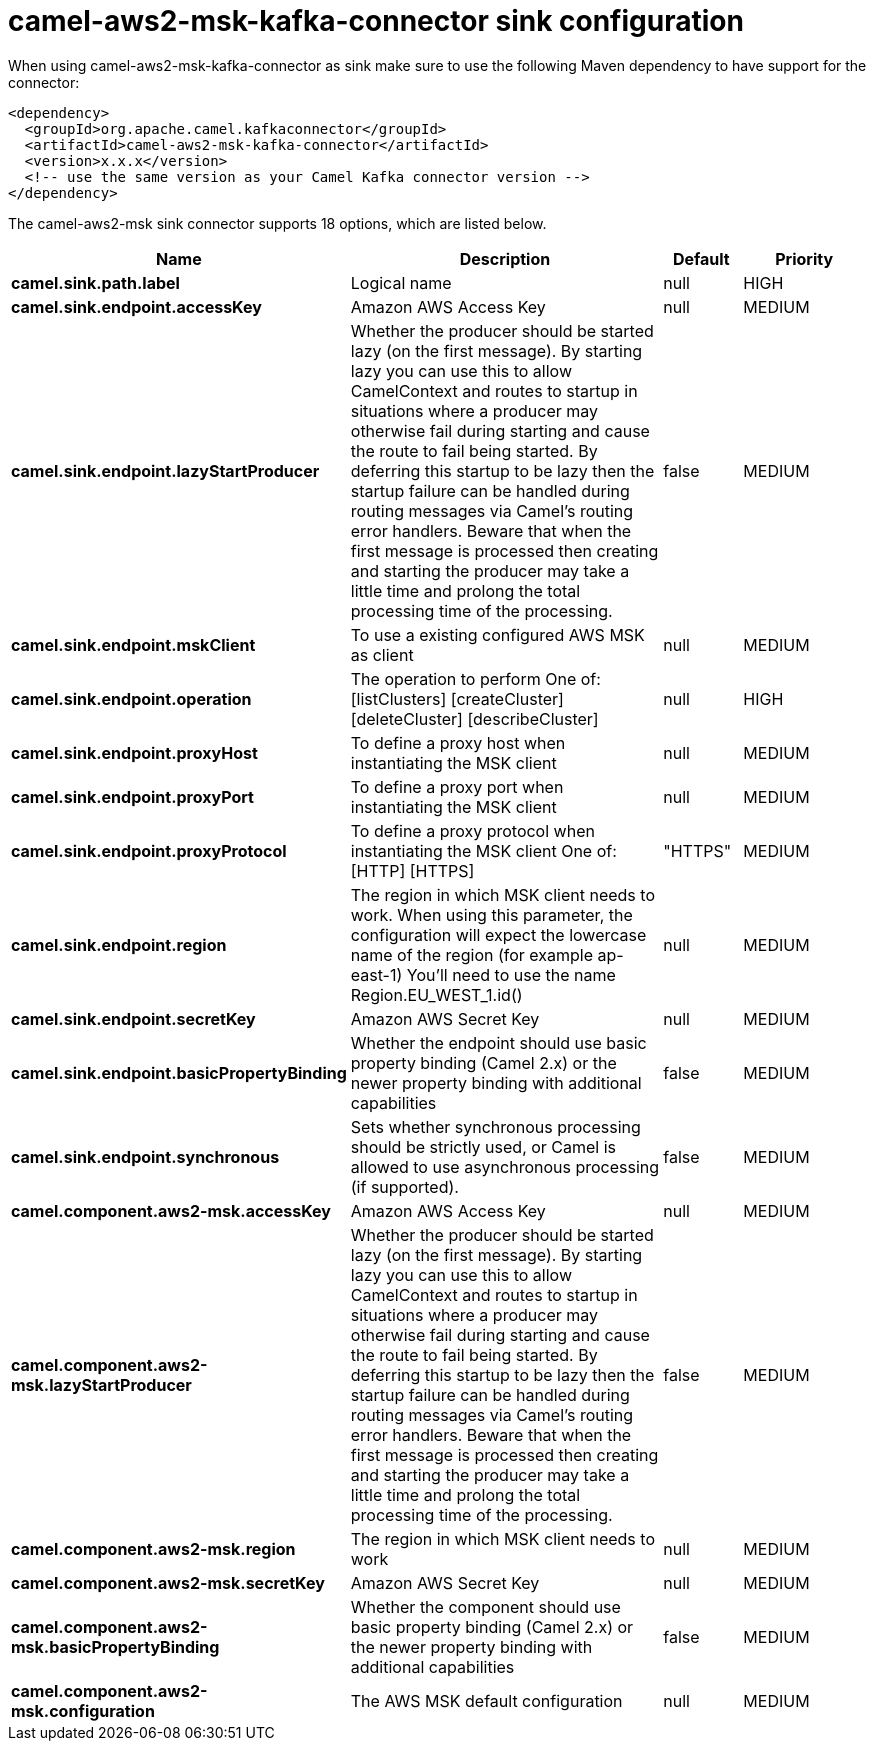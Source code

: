 // kafka-connector options: START
[[camel-aws2-msk-kafka-connector-sink]]
= camel-aws2-msk-kafka-connector sink configuration

When using camel-aws2-msk-kafka-connector as sink make sure to use the following Maven dependency to have support for the connector:

[source,xml]
----
<dependency>
  <groupId>org.apache.camel.kafkaconnector</groupId>
  <artifactId>camel-aws2-msk-kafka-connector</artifactId>
  <version>x.x.x</version>
  <!-- use the same version as your Camel Kafka connector version -->
</dependency>
----


The camel-aws2-msk sink connector supports 18 options, which are listed below.



[width="100%",cols="2,5,^1,2",options="header"]
|===
| Name | Description | Default | Priority
| *camel.sink.path.label* | Logical name | null | HIGH
| *camel.sink.endpoint.accessKey* | Amazon AWS Access Key | null | MEDIUM
| *camel.sink.endpoint.lazyStartProducer* | Whether the producer should be started lazy (on the first message). By starting lazy you can use this to allow CamelContext and routes to startup in situations where a producer may otherwise fail during starting and cause the route to fail being started. By deferring this startup to be lazy then the startup failure can be handled during routing messages via Camel's routing error handlers. Beware that when the first message is processed then creating and starting the producer may take a little time and prolong the total processing time of the processing. | false | MEDIUM
| *camel.sink.endpoint.mskClient* | To use a existing configured AWS MSK as client | null | MEDIUM
| *camel.sink.endpoint.operation* | The operation to perform One of: [listClusters] [createCluster] [deleteCluster] [describeCluster] | null | HIGH
| *camel.sink.endpoint.proxyHost* | To define a proxy host when instantiating the MSK client | null | MEDIUM
| *camel.sink.endpoint.proxyPort* | To define a proxy port when instantiating the MSK client | null | MEDIUM
| *camel.sink.endpoint.proxyProtocol* | To define a proxy protocol when instantiating the MSK client One of: [HTTP] [HTTPS] | "HTTPS" | MEDIUM
| *camel.sink.endpoint.region* | The region in which MSK client needs to work. When using this parameter, the configuration will expect the lowercase name of the region (for example ap-east-1) You'll need to use the name Region.EU_WEST_1.id() | null | MEDIUM
| *camel.sink.endpoint.secretKey* | Amazon AWS Secret Key | null | MEDIUM
| *camel.sink.endpoint.basicPropertyBinding* | Whether the endpoint should use basic property binding (Camel 2.x) or the newer property binding with additional capabilities | false | MEDIUM
| *camel.sink.endpoint.synchronous* | Sets whether synchronous processing should be strictly used, or Camel is allowed to use asynchronous processing (if supported). | false | MEDIUM
| *camel.component.aws2-msk.accessKey* | Amazon AWS Access Key | null | MEDIUM
| *camel.component.aws2-msk.lazyStartProducer* | Whether the producer should be started lazy (on the first message). By starting lazy you can use this to allow CamelContext and routes to startup in situations where a producer may otherwise fail during starting and cause the route to fail being started. By deferring this startup to be lazy then the startup failure can be handled during routing messages via Camel's routing error handlers. Beware that when the first message is processed then creating and starting the producer may take a little time and prolong the total processing time of the processing. | false | MEDIUM
| *camel.component.aws2-msk.region* | The region in which MSK client needs to work | null | MEDIUM
| *camel.component.aws2-msk.secretKey* | Amazon AWS Secret Key | null | MEDIUM
| *camel.component.aws2-msk.basicPropertyBinding* | Whether the component should use basic property binding (Camel 2.x) or the newer property binding with additional capabilities | false | MEDIUM
| *camel.component.aws2-msk.configuration* | The AWS MSK default configuration | null | MEDIUM
|===
// kafka-connector options: END
